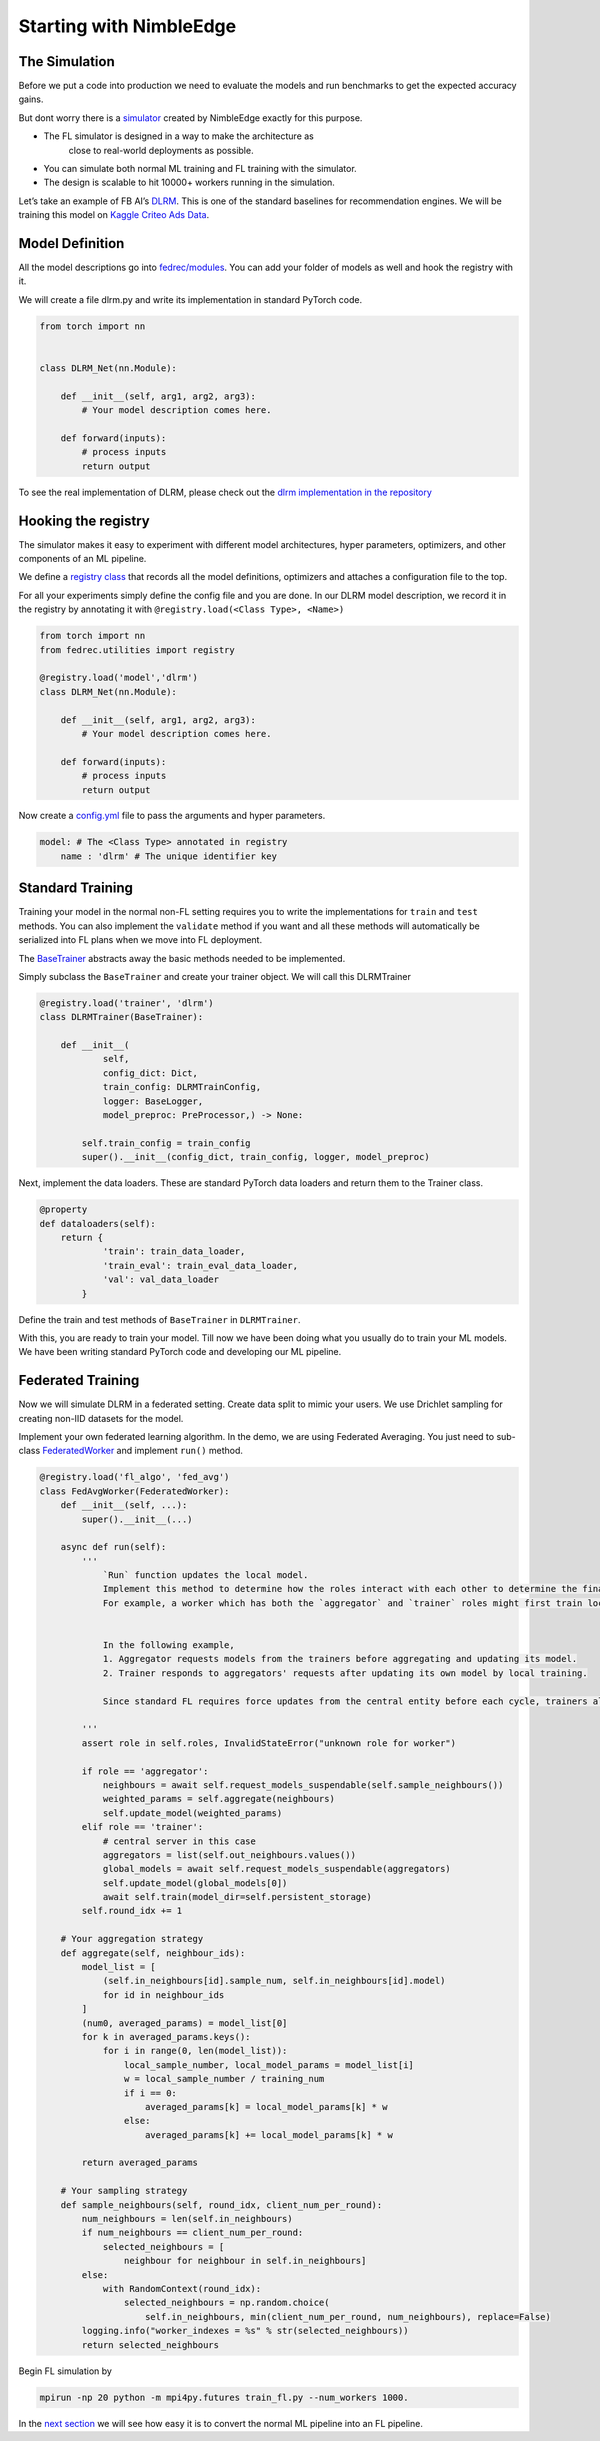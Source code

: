 Starting with NimbleEdge
========================

The Simulation
--------------

Before we put a code into production we need to evaluate the models and
run benchmarks to get the expected accuracy gains.

But dont worry there is a `simulator <https://github.com/NimbleEdge/EnvisEdge>`__
created by NimbleEdge exactly for this purpose.

+ The FL simulator is designed in a way to make the architecture as
   close to real-world deployments as possible.
+  You can simulate both normal ML training and FL training with the
   simulator.
+  The design is scalable to hit 10000+ workers running in the
   simulation.

Let’s take an example of FB AI’s
`DLRM <https://arxiv.org/abs/1906.00091>`__. This is one of the standard
baselines for recommendation engines. We will be training this model on
`Kaggle Criteo Ads
Data <https://www.kaggle.com/c/criteo-display-ad-challenge>`__.

Model Definition
----------------

All the model descriptions go into
`fedrec/modules <https://github.com/NimbleEdge/EnvisEdge/tree/main/fedrec/modules>`__.
You can add your folder of models as well and hook the registry with
it.

We will create a file dlrm.py and write its implementation in standard
PyTorch code.

.. code:: python

   from torch import nn


   class DLRM_Net(nn.Module):

       def __init__(self, arg1, arg2, arg3):
           # Your model description comes here.

       def forward(inputs):
           # process inputs
           return output

To see the real implementation of DLRM, please check out the `dlrm
implementation in the repository <../fedrec/modules/dlrm.py>`__

Hooking the registry
--------------------

The simulator makes it easy to experiment with different model
architectures, hyper parameters, optimizers, and other components of an
ML pipeline.

We define a `registry class <../fedrec/utilities/registry.py>`__ that
records all the model definitions, optimizers and attaches a
configuration file to the top.

For all your experiments simply define the config file and you are done.
In our DLRM model description, we record it in the registry by
annotating it with ``@registry.load(<Class Type>, <Name>)``

.. code:: python

   from torch import nn
   from fedrec.utilities import registry

   @registry.load('model','dlrm')
   class DLRM_Net(nn.Module):

       def __init__(self, arg1, arg2, arg3):
           # Your model description comes here.

       def forward(inputs):
           # process inputs
           return output

Now create a `config.yml <../configs/dlrm.yml>`__ file to pass the
arguments and hyper parameters.

.. code:: yaml

   model: # The <Class Type> annotated in registry
       name : 'dlrm' # The unique identifier key

Standard Training
-----------------

Training your model in the normal non-FL setting requires you to write
the implementations for ``train`` and ``test`` methods. You can also
implement the ``validate`` method if you want and all these methods will
automatically be serialized into FL plans when we move into FL
deployment.

The `BaseTrainer <../fedrec/trainers/base_trainer.py>`__ abstracts away
the basic methods needed to be implemented.

Simply subclass the ``BaseTrainer`` and create your trainer object.
We will call this DLRMTrainer

.. code:: python

   @registry.load('trainer', 'dlrm')
   class DLRMTrainer(BaseTrainer):

       def __init__(
               self,
               config_dict: Dict,
               train_config: DLRMTrainConfig,
               logger: BaseLogger,
               model_preproc: PreProcessor,) -> None:

           self.train_config = train_config
           super().__init__(config_dict, train_config, logger, model_preproc)

Next, implement the data loaders. These are standard PyTorch data loaders
and return them to the Trainer class.

.. code:: python

   @property
   def dataloaders(self):
       return {
               'train': train_data_loader,
               'train_eval': train_eval_data_loader,
               'val': val_data_loader
           }

Define the train and test methods of ``BaseTrainer`` in ``DLRMTrainer``.

With this, you are ready to train your model. Till now we have been doing
what you usually do to train your ML models. We have been writing
standard PyTorch code and developing our ML pipeline.

Federated Training
------------------

Now we will simulate DLRM in a federated setting. Create data split to
mimic your users. We use Drichlet sampling for creating non-IID datasets
for the model.

Implement your own federated learning algorithm. In the demo, we are
using Federated Averaging. You just need to sub-class
`FederatedWorker <fedrec/federated_worker.py>`__ and implement ``run()``
method.

.. code:: python


   @registry.load('fl_algo', 'fed_avg')
   class FedAvgWorker(FederatedWorker):
       def __init__(self, ...):
           super().__init__(...)

       async def run(self):
           '''
               `Run` function updates the local model.
               Implement this method to determine how the roles interact with each other to determine the final updated model.
               For example, a worker which has both the `aggregator` and `trainer` roles might first train locally and then run discounted `aggregate()` to get the final update model


               In the following example,
               1. Aggregator requests models from the trainers before aggregating and updating its model.
               2. Trainer responds to aggregators' requests after updating its own model by local training.

               Since standard FL requires force updates from the central entity before each cycle, trainers always start with the global model/aggregator's model

           '''
           assert role in self.roles, InvalidStateError("unknown role for worker")

           if role == 'aggregator':
               neighbours = await self.request_models_suspendable(self.sample_neighbours())
               weighted_params = self.aggregate(neighbours)
               self.update_model(weighted_params)
           elif role == 'trainer':
               # central server in this case
               aggregators = list(self.out_neighbours.values())
               global_models = await self.request_models_suspendable(aggregators)
               self.update_model(global_models[0])
               await self.train(model_dir=self.persistent_storage)
           self.round_idx += 1

       # Your aggregation strategy
       def aggregate(self, neighbour_ids):
           model_list = [
               (self.in_neighbours[id].sample_num, self.in_neighbours[id].model)
               for id in neighbour_ids
           ]
           (num0, averaged_params) = model_list[0]
           for k in averaged_params.keys():
               for i in range(0, len(model_list)):
                   local_sample_number, local_model_params = model_list[i]
                   w = local_sample_number / training_num
                   if i == 0:
                       averaged_params[k] = local_model_params[k] * w
                   else:
                       averaged_params[k] += local_model_params[k] * w

           return averaged_params

       # Your sampling strategy
       def sample_neighbours(self, round_idx, client_num_per_round):
           num_neighbours = len(self.in_neighbours)
           if num_neighbours == client_num_per_round:
               selected_neighbours = [
                   neighbour for neighbour in self.in_neighbours]
           else:
               with RandomContext(round_idx):
                   selected_neighbours = np.random.choice(
                       self.in_neighbours, min(client_num_per_round, num_neighbours), replace=False)
           logging.info("worker_indexes = %s" % str(selected_neighbours))
           return selected_neighbours

Begin FL simulation by

.. code:: bash

   mpirun -np 20 python -m mpi4py.futures train_fl.py --num_workers 1000.

In the `next section <./Tutorial-Part-3-simulating_fl_cycle.md>`__ we
will see how easy it is to convert the normal ML pipeline into an FL
pipeline.

